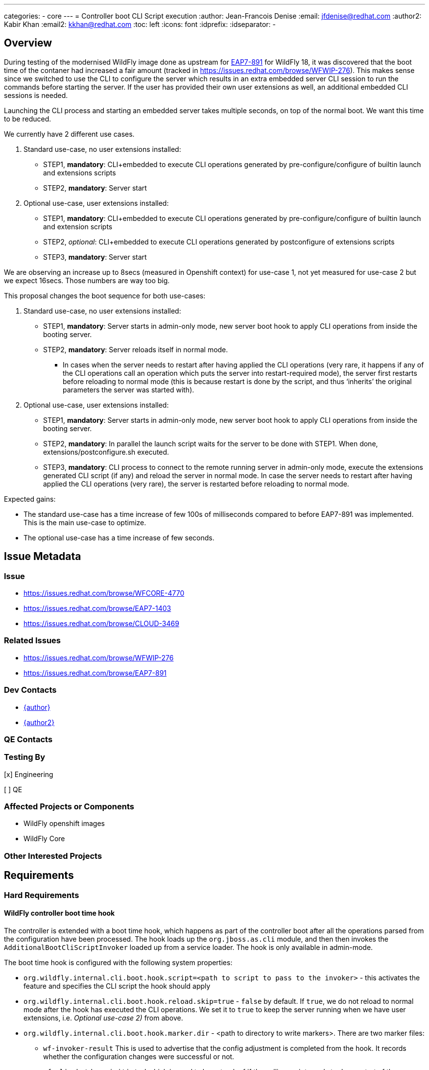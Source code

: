 ---
categories:
  - core
---
= Controller boot CLI Script execution
:author:            Jean-Francois Denise
:email:             jfdenise@redhat.com
:author2:           Kabir Khan
:email2:            kkhan@redhat.com
:toc:               left
:icons:             font
:idprefix:
:idseparator:       -

== Overview

During testing of the modernised WildFly image done as upstream for
link:https://issues.redhat.com/browse/EAP7-891[EAP7-891]
for WildFly 18, it was discovered that the boot time of the contaner had increased a fair amount (tracked in
link:WFWIP-276[https://issues.redhat.com/browse/WFWIP-276]). This makes sense since we switched to use the CLI
to configure the server which results in an extra embedded server CLI session to run the commands before starting the
server. If the user has provided their own user extensions as well, an additional embedded CLI sessions is needed.

Launching the CLI process and starting an embedded server takes multiple seconds, on top of the normal boot. We want
this time to be reduced.

We currently have 2 different use cases.

. Standard use-case, no user extensions installed:
** STEP1, *mandatory*: CLI+embedded to execute CLI operations generated by pre-configure/configure of builtin launch
and extensions scripts
** STEP2, *mandatory*: Server start
. Optional use-case, user extensions installed:
** STEP1, *mandatory*: CLI+embedded to execute CLI operations generated by pre-configure/configure of builtin launch
and extension scripts
** STEP2, _optional_:  CLI+embedded to execute CLI operations generated by postconfigure of extensions scripts
** STEP3, *mandatory*: Server start

We are observing an increase up to 8secs (measured in Openshift context) for use-case 1, not yet measured for use-case 2
but we expect 16secs. Those numbers are way too big.

This proposal changes the boot sequence for both use-cases:

. Standard use-case, no user extensions installed:
** STEP1, *mandatory*: Server starts in admin-only mode, new server boot hook to apply CLI operations from inside the
booting server.
** STEP2, *mandatory*: Server reloads itself in normal mode.
*** In cases when the server needs to restart after having applied the CLI operations (very rare, it happens if
any of the CLI operations call an operation which puts the server into restart-required mode), the server first
restarts before reloading to normal mode (this is because restart is done by the script, and thus ‘inherits’ the
original parameters the server was started with).
. Optional use-case, user extensions installed:
** STEP1, *mandatory*: Server starts in admin-only mode, new server boot hook to apply CLI operations from inside the
booting server.
** STEP2, *mandatory*: In parallel the launch script waits for the server to be done with STEP1. When done,
extensions/postconfigure.sh executed.
** STEP3, *mandatory*: CLI process to connect to the remote running server in admin-only mode, execute the extensions
generated CLI script (if any) and reload the server in normal mode. In case the server needs to restart after having
applied the CLI operations (very rare), the server is restarted before reloading to normal mode.

Expected gains:

* The standard use-case has a time increase of few 100s of milliseconds compared to before EAP7-891 was implemented.
This is the main use-case to optimize.
* The optional use-case has a time increase of few seconds.



== Issue Metadata

=== Issue

* https://issues.redhat.com/browse/WFCORE-4770
* https://issues.redhat.com/browse/EAP7-1403
* https://issues.redhat.com/browse/CLOUD-3469

=== Related Issues

* https://issues.redhat.com/browse/WFWIP-276
* https://issues.redhat.com/browse/EAP7-891

=== Dev Contacts

* mailto:{email}[{author}]
* mailto:{email2}[{author2}]

=== QE Contacts

=== Testing By
// Put an x in the relevant field to indicate if testing will be done by Engineering or QE. 
// Discuss with QE during the Kickoff state to decide this
[x] Engineering

[ ] QE

=== Affected Projects or Components
* WildFly openshift images
* WildFly Core


=== Other Interested Projects

== Requirements

=== Hard Requirements

==== WildFly controller boot time hook

The controller is extended with a boot time hook, which happens as part of the controller boot after
all the operations parsed from the configuration have been processed. The hook loads up the
`org.jboss.as.cli` module, and then then invokes the `AdditionalBootCliScriptInvoker` loaded up from a service loader.
The hook is only available in admin-mode.

The boot time hook is configured with the following system properties:

* `org.wildfly.internal.cli.boot.hook.script=<path to script to pass to the invoker>` - this activates the feature and
specifies the CLI script the hook should apply
* `org.wildfly.internal.cli.boot.hook.reload.skip=true` - `false` by default. If `true`, we do not reload to normal mode
after the hook has executed the CLI operations. We set it to `true` to keep the server running when we have
user extensions, i.e. _Optional use-case 2)_ from above.
* `org.wildfly.internal.cli.boot.hook.marker.dir` - <path to directory to write markers>. There are two marker files:
** `wf-invoker-result` This is used to advertise that the config adjustment is completed from the hook.
It records whether the configuration changes were successful or not.
** `wf-cli-shutdown-initiated` which is used to keep track of if the calling script needs to do a restart of the server.
** (In addition there is a marker file called `wf-restart-embedded-server` which is used to indicate that if the server
is embedded, the calling script needs to restart it. This is important for Uberjar, which is outside the scope of this feature).

New server boot sequence:

* If a boot.script is configured, the hook:
** Asserts that the server is started in admin-mode
** Uses the service loader to load up the `AdditionalBootCliScriptInvoker` implementation
** Calls the `AdditionalBootCliScriptInvoker` with the specified CLI script
** If an exception is thrown, writes the marker file containing "failure" (if the marker directory was configured)
then aborts.
** Otherwise write the marker file containing "success" (if the marker directory was configured).
** If the server is not configured to skip reload, we then reload/restart the server depending on the
`ControlledProcessState.restartRequiredFlag` value.
*** If `false`, the hook runs the `:reload` operation which reloads the server into normal mode
*** If `true` (which should be rare), we need to restart the server using these steps:
**** Execute `:shutdown(restart=true)` and write the `wf-cli-shutdown-initiated` marker indicating that restart is
initiated. This marker is needed because the restart handled by the startup script will pass in the same
system properties as for the original start, and so be in admin-only mode.
**** Following the restart, the server will be in admin-only mode, so we check for and delete
the `wf-cli-shutdown-initiated` marker and do a reload to get the server back into normal mode.
* If no boot.script configured:
** Nothing additional happens at start


==== CLI AdditionalBootCliScriptInvoker implementation

The `org.jboss.as.cli` module exposes an implementation of the `AdditionalBootCliScriptInvoker` interface
(defined in the `org.jboss.as.controller-client` module) and exposes it via the JDK Service Loader mechanism.
The implementation calls the CLI API to execute a script. The operation target is a local ModelControllerClient passed
to the service along with the script to execute.

The classes to interact with CLI are loaded in a temporary module loader, which is closed once the CLI script has been
called to ensure that we don't hang onto all the CLI and Aesh classes in the running server.

The CLI service implementation can be configured with:

* `org.wildfly.internal.cli.boot.hook.script.properties=<path to file containing properties>` (optional)
* `org.wildfly.internal.cli.boot.hook.script.output.file=<path to file to redirect output to>` (optional)
* `org.wildfly.internal.cli.boot.hook.script.logging=<true to enable CommandContext CLI logging, false by default>` (optional)
* `org.wildfly.internal.cli.boot.hook.script.warn.file=<path to file that contains warning message to display>` (optional)
* `org.wildfly.internal.cli.boot.hook.script.error.file=<path to file that contains error message to display`> (optional)

The service executes each line of the file. If an error occurs (Exception, error in error file, un-expected quit),
the implementation Logger is used to display each line of the executed script that failed. In addition, the content of
a non empty error, warn and output files are printed using the implementation Logger. An invalid condition in the service
leads to a RuntimeException thrown, which will cause the server to abort booting.

The CLI service disables the following commands commands:

* `connect`
* `reload`
* `shutdown`
* `embedded-*`
* `clear`
* additional commands found from to ServiceLoader.

Calling any of the above commands will cause the the `AdditionalBootCliScriptInvoker` to fail and the server to abort.
The raw operations `:reload` and `:shutdown` can still be called but is at the user's own risk.

The CLI classes in use must not have any side effect on the server (eg: static initializer, static calls).

==== Impact on log traces

* The traces for CLI execution are mixed with the server traces (used to be printed before server starts). This is not
a major issue, the traces are not interleaved. We have blocks of traces.
* `WFLYSRV0025` displayed multiple times (up to 3 times). This will have an impact on tests that are only checking for
this in the server log.
* This is internal functionality to speed up the image start on OpenShift so it is not supported on bare metal (see
Non-Requirements). If the system properties to trigger this are used, we will always log a WARN message saying this
is only supported in the OpenShift images, and that any other usage is liable to change in the future.


==== Impact in Openshift Builder image
From a cloud user perspective, this can be summarized in few sentences:

> If the WildFLy container launch script detects that some configuration is required, it starts the server in admin-mode.
Once configuration is over, the server is reloaded  for the rare cases) into normal mode. All
configurations aspects are handled internally by the WildFly container. The extensions hook allows users to add their own
custom CLI operations to the global server configuration.”

It means that we now have a `CONFIG` phase (where the server runs in admin-only mode during the
boot/configuration), followed by a `RUNNING` phase.

New env vars:

* `EXECUTE_BOOT_SCRIPT_INVOKER` - to control if the CLI boot time hook is to be used. Set to `true` in the builder image.
If `false`, we fall back on the existing way of configuring the server where we launch embedded server session(s) in CLI
to configure the server before starting the server in normal mode.
* `EXECUTE_BOOT_SCRIPT_INVOKER_TIMEOUT` - to control the timeout to wait for the server to generate the marker file
(if needed, @see sequence with extensions).

Detailed sequences:

. Standard use-case, no user extensions installed:
* Preconfigure and configure are called on all launch modules (same as today).
* The server is started in admin-only mode with the generated script passed as a system property, as well as the
marker directory specified.
* Any `WARN` messages during CLI execution are printed
* If error, the error message is displayed and the server aborts
* The server reloads itself in normal mode
. Optional use-case, user extensions installed:
* The server is started in admin mode with following system properties set: CLI script, no reload and marker directory.
** *NB: The server is started in background (that is already the case today).*
* Once CLI execution done, the server writes the marker file.
** *NB: The server IS NOT yet reloaded in normal mode.*
* The shell script waits for the marker file to appear. If it doesn’t appear after a configurable timeout
(default 30secs), the script aborts.
* If the marker appeared and contains `success`, the script configures the extensions (pure bash and remote CLI).
If this fails, the script is aborted.
* If an error occurred during the above step, the server is shutdown.
* Otherwise,a CLI process is started, connects to remote running server, executes the extensions generated script (if any).
** If an error occurred during this CLI execution, the server is shutdown.
** If success, the following logic applies:
*** If restart is required. `:shutdown(restart=true)` is executed which causes the launch script to restart the server
with the original arguments. Following the restart of the admin-only server it is reloaded into normal mode.
*** Otherwise the server is reloaded into normal mode.
* The CLI process terminates.

==== Impact on readiness probe and Operator

While running in admin-mode the server shouldn’t be advertised as ready. The
link:https://github.com/jboss-container-images/jboss-eap-modules/blob/66f3a7d08876a8e90a337bde5fb2abf3b29bf78c/os-eap-probes/common/added/probes/probe/eap/dmr.py#L38[probe]
reports UP if the `server-state` attribute is `running` but needs updating to check that the `running-mode` is `NORMAL`.
If `running-mode` is `ADMIN-ONLY` the probe should not report `UP`.

=== Nice-to-Have Requirements

None

=== Non-Requirements
This is not supported in standard bare metal mode. As mentioned when the mechanism is enabled an error message
is displayed saying this is internal OpenShift functionality.

//== Implementation Plan
////
Delete if not needed. The intent is if you have a complex feature which can 
not be delivered all in one go to suggest the strategy. If your feature falls 
into this category, please mention the Release Coordinators on the pull 
request so they are aware.
////
== Test Plan
* The existing Openshift EAP image tests owned by engineering will activate the new support since it will be part of the
launch scripts.
* New engineering owned Openshift EAP image tests will cover extensions and restart edge cases.
* There will be new tests in Wildfly to cover the controller hook.
* New QE tests TBD.

== Community Documentation
This is an internal feature, which we do not intend to expose to users.

The link:https://github.com/wildfly/wildfly-s2i/blob/master/README.md[WildFly s2i community documentation] will mention
the environment variables that can be used to turn this feature off and to adjust the timeout.
////
Generally a feature should have documentation as part of the PR to wildfly master, or as a follow up PR if the feature is in wildfly-core. In some cases though the documentation belongs more in a component, or does not need any documentation. Indicate which of these will happen.
////
== Release Note Content
////
Draft verbiage for up to a few sentences on the feature for inclusion in the
Release Note blog article for the release that first includes this feature. 
Example article: http://wildfly.org/news/2018/08/30/WildFly14-Final-Released/.
This content will be edited, so there is no need to make it perfect or discuss
what release it appears in.  "See Overview" is acceptable if the overview is
suitable. For simple features best covered as an item in a bullet-point list 
of features containing a few words on each, use "Bullet point: <The few words>" 
////
None